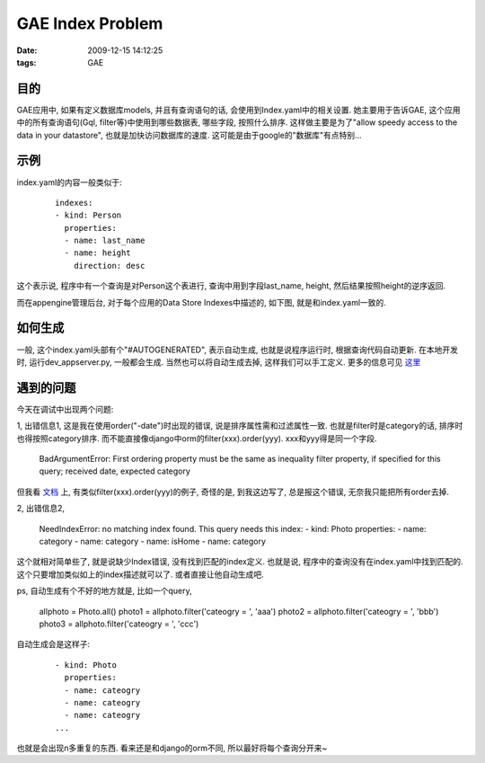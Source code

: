 GAE Index Problem
===================

:date: 2009-12-15 14:12:25
:tags: GAE


目的
--------------------

GAE应用中, 如果有定义数据库models, 并且有查询语句的话, 会使用到Index.yaml中的相关设置. 她主要用于告诉GAE, 这个应用中的所有查询语句(Gql, filter等)中使用到哪些数据表, 哪些字段, 按照什么排序. 这样做主要是为了"allow speedy access to the data in your datastore", 也就是加快访问数据库的速度. 这可能是由于google的"数据库"有点特别...


示例
--------------------

index.yaml的内容一般类似于:

    ::

        indexes:
        - kind: Person
          properties:
          - name: last_name
          - name: height
            direction: desc

这个表示说, 程序中有一个查询是对Person这个表进行, 查询中用到字段last_name, height, 然后结果按照height的逆序返回.

而在appengine管理后台, 对于每个应用的Data Store Indexes中描述的, 如下图, 就是和index.yaml一致的.


如何生成
--------------------

一般, 这个index.yaml头部有个"#AUTOGENERATED", 表示自动生成, 也就是说程序运行时, 根据查询代码自动更新. 在本地开发时, 运行dev_appserver.py, 一般都会生成. 当然也可以将自动生成去掉, 这样我们可以手工定义.
更多的信息可见 `这里 <http://code.google.com/appengine/docs/python/datastore/queriesandindexes.html#Introducing_Indexes>`_


遇到的问题
--------------------

今天在调试中出现两个问题:

1, 出错信息1, 这是我在使用order("-date")时出现的错误, 说是排序属性需和过滤属性一致. 也就是filter时是category的话, 排序时也得按照category排序. 而不能直接像django中orm的filter(xxx).order(yyy). xxx和yyy得是同一个字段.

    BadArgumentError: First ordering property must be the same as inequality filter property, if specified for this query; received date, expected category

但我看 `文档 <http://code.google.com/appengine/docs/python/datastore/queryclass.html#Introduction>`_ 上, 有类似filter(xxx).order(yyy)的例子, 奇怪的是, 到我这边写了, 总是报这个错误, 无奈我只能把所有order去掉.


2, 出错信息2,

    NeedIndexError: no matching index found. This query needs this index: - kind: Photo properties: - name: category - name: category - name: isHome - name: category

这个就相对简单些了, 就是说缺少Index错误, 没有找到匹配的index定义. 也就是说, 程序中的查询没有在index.yaml中找到匹配的. 这个只要增加类似如上的index描述就可以了. 或者直接让他自动生成吧.

ps, 自动生成有个不好的地方就是, 比如一个query,

    allphoto = Photo.all()
    photo1 = allphoto.filter('cateogry = ', 'aaa')
    photo2 = allphoto.filter('cateogry = ', 'bbb')
    photo3 = allphoto.filter('cateogry = ', 'ccc')


自动生成会是这样子:

    ::

        - kind: Photo
          properties:
          - name: cateogry
          - name: cateogry
          - name: cateogry
        ...

也就是会出现n多重复的东西. 看来还是和django的orm不同, 所以最好将每个查询分开来~